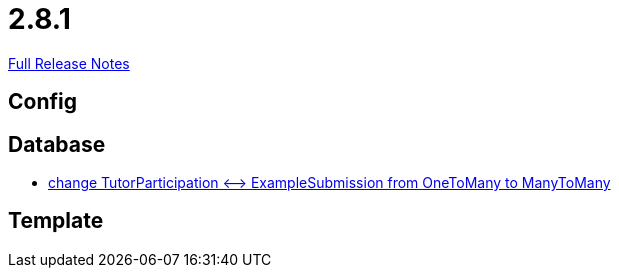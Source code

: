 // SPDX-FileCopyrightText: 2023 Artemis Changelog Contributors
//
// SPDX-License-Identifier: CC-BY-SA-4.0

= 2.8.1

link:https://github.com/ls1intum/Artemis/releases/tag/2.8.1[Full Release Notes]

== Config



== Database

* link:https://www.github.com/ls1intum/Artemis/commit/5533734a7408688cb883fa56aba4db42208f1bd2/[change TutorParticipation <—> ExampleSubmission from OneToMany to ManyToMany]


== Template
